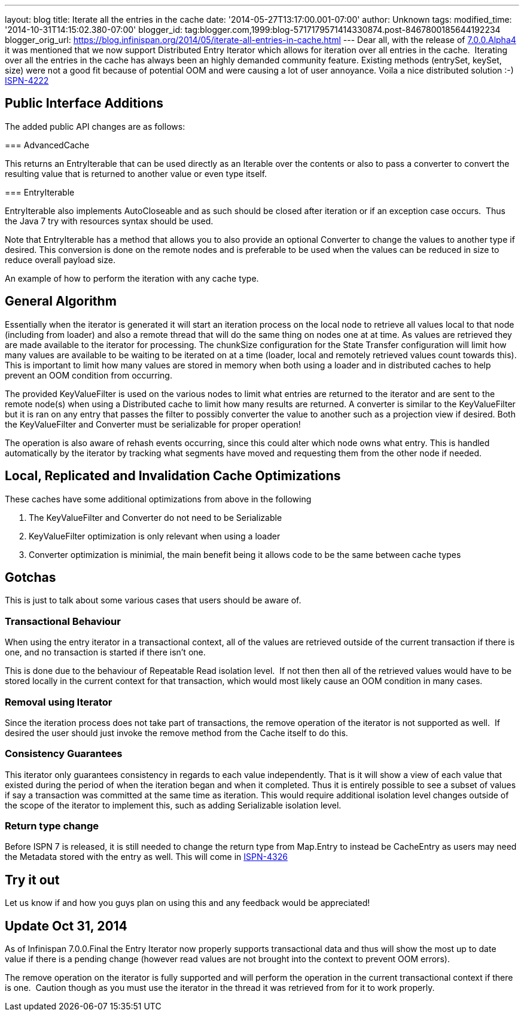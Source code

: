---
layout: blog
title: Iterate all the entries in the cache
date: '2014-05-27T13:17:00.001-07:00'
author: Unknown
tags: 
modified_time: '2014-10-31T14:15:02.380-07:00'
blogger_id: tag:blogger.com,1999:blog-5717179571414330874.post-8467800185644192234
blogger_orig_url: https://blog.infinispan.org/2014/05/iterate-all-entries-in-cache.html
---
Dear all, with the release of
http://blog.infinispan.org/2014/05/infinispan-700alpha4-is-out.html[7.0.0.Alpha4]
it was mentioned that we now support Distributed Entry Iterator which
allows for iteration over all entries in the cache.  Iterating over all
the entries in the cache has always been an highly demanded community
feature. Existing methods (entrySet, keySet, size) were not a good fit
because of potential OOM and were causing a lot of user annoyance. Voila
a nice distributed solution :-) 
https://issues.jboss.org/browse/ISPN-4222[ISPN-4222]


== Public Interface Additions


The added public API changes are as follows:

===
AdvancedCache


This returns an EntryIterable that can be used directly as an Iterable
over the contents or also to pass a converter to convert the resulting
value that is returned to another value or even type itself.

===
EntryIterable




EntryIterable also implements AutoCloseable and as such should be closed
after iteration or if an exception case occurs.  Thus the Java 7 try
with resources syntax should be used.

Note that EntryIterable has a method that allows you to also provide an
optional Converter to change the values to another type if desired. This
conversion is done on the remote nodes and is preferable to be used when
the values can be reduced in size to reduce overall payload size.

An example of how to perform the iteration with any cache type.



== General Algorithm


Essentially when the iterator is generated it will start an iteration
process on the local node to retrieve all values local to that node
(including from loader) and also a remote thread that will do the same
thing on nodes one at at time. As values are retrieved they are made
available to the iterator for processing. The chunkSize configuration
for the State Transfer configuration will limit how many values are
available to be waiting to be iterated on at a time (loader, local and
remotely retrieved values count towards this). This is important to
limit how many values are stored in memory when both using a loader and
in distributed caches to help prevent an OOM condition from occurring.

The provided KeyValueFilter is used on the various nodes to limit what
entries are returned to the iterator and are sent to the remote node(s)
when using a Distributed cache to limit how many results are returned. A
converter is similar to the KeyValueFilter but it is ran on any entry
that passes the filter to possibly converter the value to another such
as a projection view if desired. Both the KeyValueFilter and Converter
must be serializable for proper operation!

The operation is also aware of rehash events occurring, since this could
alter which node owns what entry. This is handled automatically by the
iterator by tracking what segments have moved and requesting them from
the other node if needed.


== Local, Replicated and Invalidation Cache Optimizations


These caches have some additional optimizations from above in the
following

. The KeyValueFilter and Converter do not need to be Serializable
. KeyValueFilter optimization is only relevant when using a loader
. Converter optimization is minimial, the main benefit being it allows
code to be the same between cache types

== Gotchas


This is just to talk about some various cases that users should be aware
of.

=== Transactional Behaviour

When using the entry iterator in a transactional context, all of the
values are retrieved outside of the current transaction if there is one,
and no transaction is started if there isn't one.

This is done due to the behaviour of Repeatable Read isolation level. 
If not then then all of the retrieved values would have to be stored
locally in the current context for that transaction, which would most
likely cause an OOM condition in many cases.

=== Removal using Iterator

Since the iteration process does not take part of transactions, the
remove operation of the iterator is not supported as well.  If desired
the user should just invoke the remove method from the Cache itself to
do this.

=== Consistency Guarantees

This iterator only guarantees consistency in regards to each value
independently. That is it will show a view of each value that existed
during the period of when the iteration began and when it completed.
Thus it is entirely possible to see a subset of values if say a
transaction was committed at the same time as iteration. This would
require additional isolation level changes outside of the scope of the
iterator to implement this, such as adding Serializable isolation
level.

=== Return type change

Before ISPN 7 is released, it is still needed to change the return type
from Map.Entry to instead be CacheEntry as users may need the Metadata
stored with the entry as well. This will come in
https://issues.jboss.org/browse/ISPN-4326[ISPN-4326]


== Try it out


Let us know if and how you guys plan on using this and any feedback
would be appreciated!


== *Update* Oct 31, 2014

As of Infinispan 7.0.0.Final the Entry Iterator now properly supports
transactional data and thus will show the most up to date value if there
is a pending change (however read values are not brought into the
context to prevent OOM errors).

The remove operation on the iterator is fully supported and will perform
the operation in the current transactional context if there is one. 
Caution though as you must use the iterator in the thread it was
retrieved from for it to work properly.
